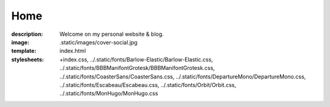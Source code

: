 Home
####

:description: Welcome on my personal website & blog.
:image: .static/images/cover-social.jpg
:template: index.html
:stylesheets:
    +index.css,
    ../.static/fonts/Barlow-Elastic/Barlow-Elastic.css,
    ../.static/fonts/BBBManifontGrotesk/BBBManifontGrotesk.css,
    ../.static/fonts/CoasterSans/CoasterSans.css,
    ../.static/fonts/DepartureMono/DepartureMono.css,
    ../.static/fonts/Escabeau/Escabeau.css,
    ../.static/fonts/Orbit/Orbit.css,
    ../.static/fonts/MonHugo/MonHugo.css

